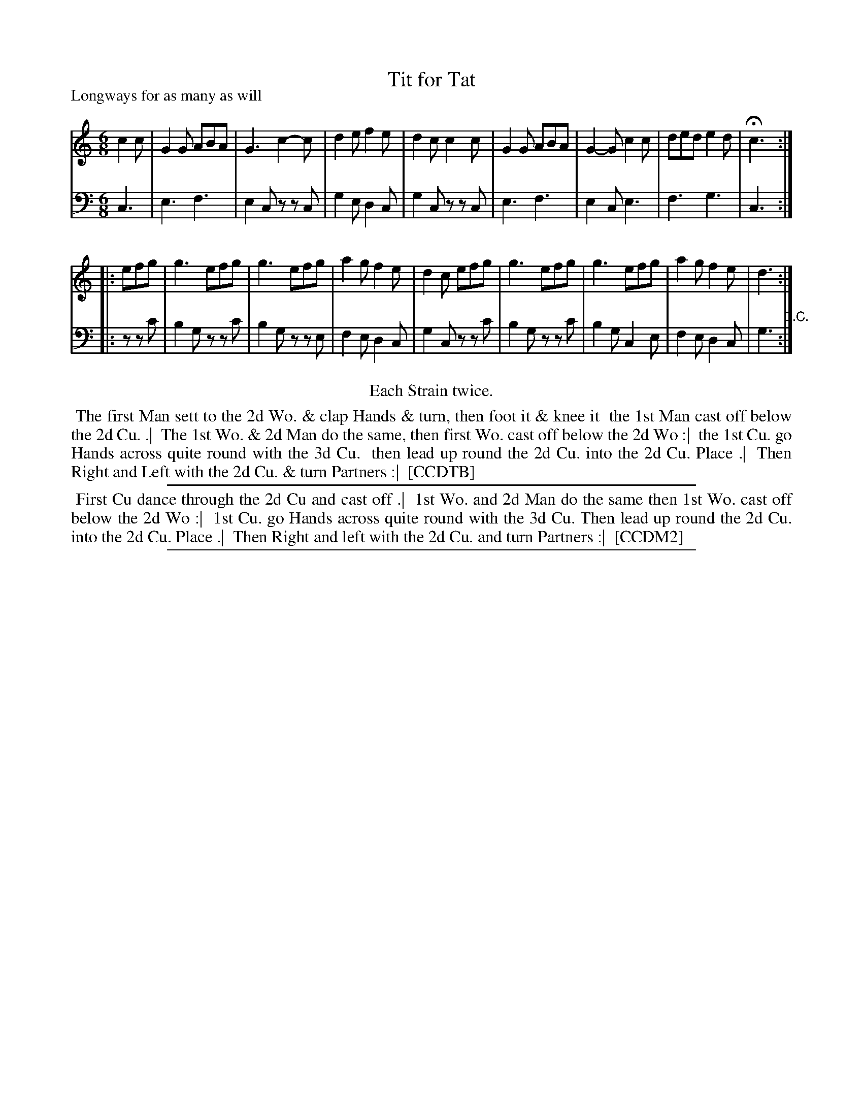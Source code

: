 X: 1
T: Tit for Tat
P: Longways for as many as will
%R: jig
B: "Caledonian Country Dances" printed by John Walsh for John Johnson, London
S: 1: CCDTB http://imslp.org/wiki/Caledonian_Country_Dances_with_a_Thorough_Bass_(Various) p.68
S: 6: CCDM2 http://imslp.org/wiki/The_Compleat_Country_Dancing-Master_(Various) V.2 #7 (13)
Z: 2013 John Chambers <jc:trillian.mit.edu>
N: The 2nd phrase has a begin repeat but no end repeat.
N: Repeats added to satisfy the "Each Strain twice" instruction.
N: The D.C. at the end seems superfluous; the dance seems to be 32 bars long.
N: Perhaps the tune was meant to be played AABA?  Or maybe the dance should end in the middle?
N: The tied notes are single 3-count notes in CCDTB, two notes in CCDM2.
N: The first halves of the dances are different; the second halves are the same.
M: 6/8
L: 1/8
K: C
% - - - - - - - - - - - - - - - - - - - - - - - - -
V: 1
c2c |\
G2G ABA | G3 c2-c | d2e f2e | d2c c2c |\
G2G ABA | G2-G c2c | ded e2d | Hc3 :|
|: efg |\
g3 efg | g3 efg | a2g f2e | d2c efg |\
g3 efg | g3 efg | a2g f2e | d3 :|
% - - - - - - - - - - - - - - - - - - - - - - - - -
V: 2 clef=bass middle=d
c3 |\
e3 f3 | e2c zzc | g2e d2c | g2c zzc |\
e3 f3 | e2c e3 | f3 g3 | c3 :|
|:\
zzc' |\
b2g zzc' | b2g zze | f2e d2c | g2c zzc' |\
b2g zzc' | b2g c2e | f2e d2c | g3 "^D.C.":|
% - - - - - - - - - - - - - - - - - - - - - - - - -
%%center Each Strain twice.
%%begintext align
%% The first Man sett to the 2d Wo. & clap Hands & turn, then foot it & knee it
%% the 1st Man cast off below the 2d Cu. .|
%% The 1st Wo. & 2d Man do the same, then first Wo. cast off below the 2d Wo :|
%% the 1st Cu. go Hands across quite round with the 3d Cu.
%% then lead up round the 2d Cu. into the 2d Cu. Place .|
%% Then Right and Left with the 2d Cu. & turn Partners :|
%% [CCDTB]
%%endtext
%%sep 1 1 500
%%begintext align
%% First Cu dance through the 2d Cu and cast off .|
%% 1st Wo. and 2d Man do the same then 1st Wo. cast off below the 2d Wo :|
%% 1st Cu. go Hands across quite round with the 3d Cu. Then lead up round the 2d Cu. into the 2d Cu. Place .|
%% Then Right and left with the 2d Cu. and turn Partners :|
%% [CCDM2]
%%endtext
%%sep 1 8 500
